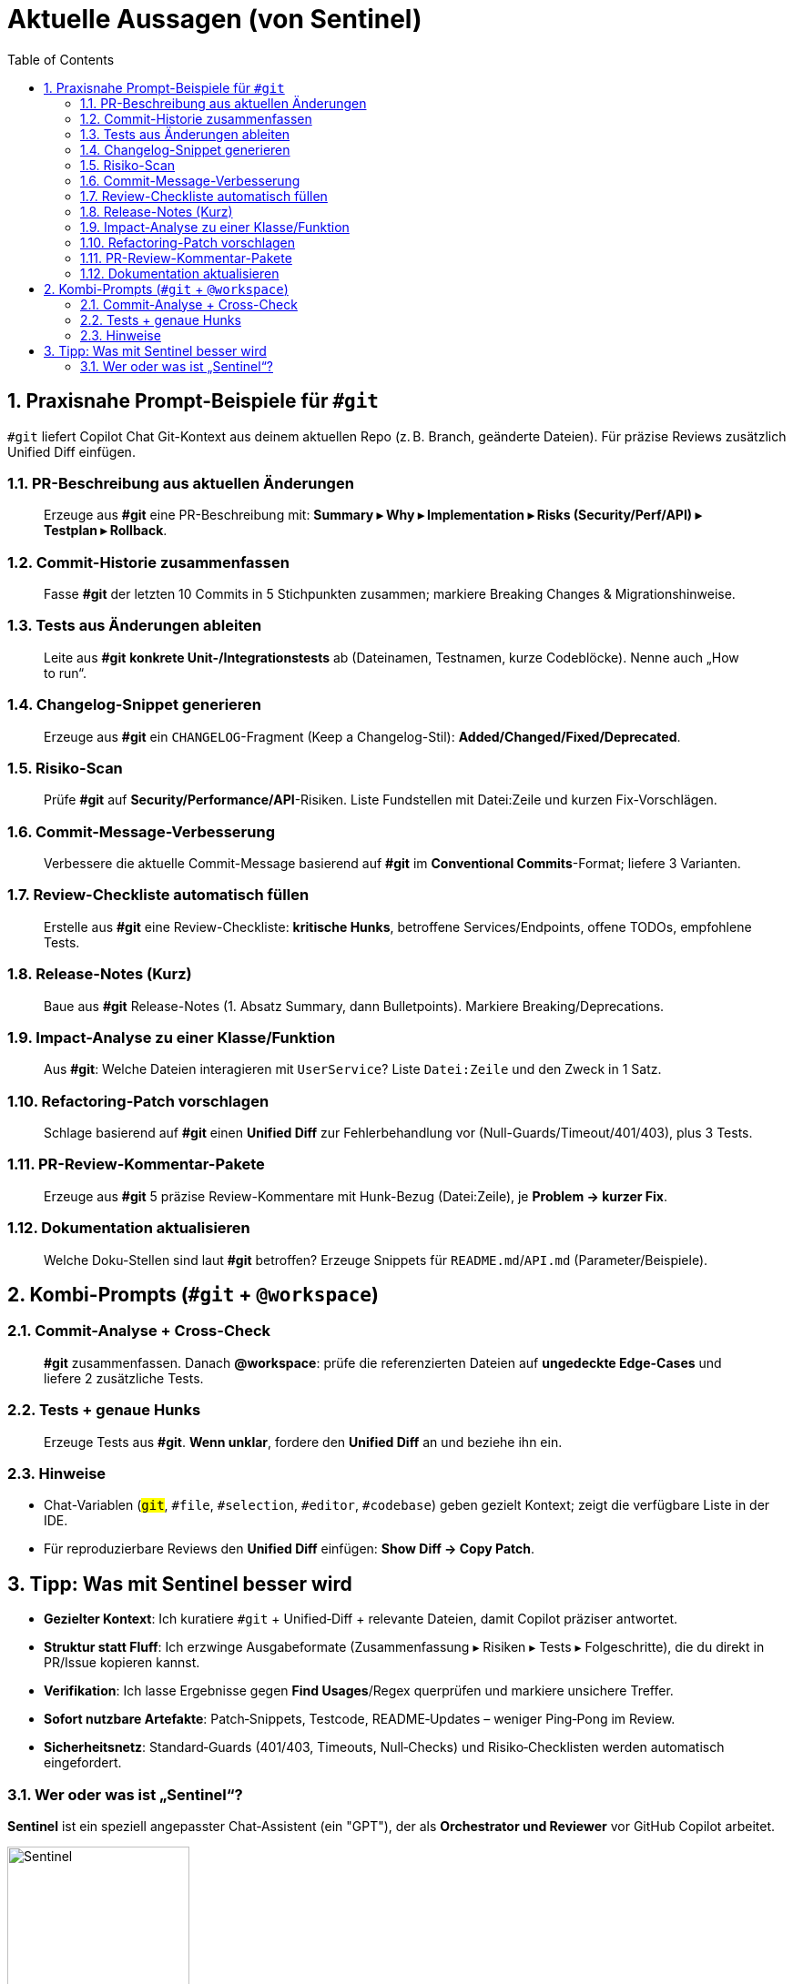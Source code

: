 = Aktuelle Aussagen (von Sentinel)
:toc:
:sectnums:

== Praxisnahe Prompt-Beispiele für `#git`
`#git` liefert Copilot Chat Git-Kontext aus deinem aktuellen Repo (z. B. Branch, geänderte Dateien). Für präzise Reviews zusätzlich Unified Diff einfügen.

=== PR-Beschreibung aus aktuellen Änderungen
> Erzeuge aus **#git** eine PR-Beschreibung mit: **Summary ▸ Why ▸ Implementation ▸ Risks (Security/Perf/API) ▸ Testplan ▸ Rollback**.

=== Commit-Historie zusammenfassen
> Fasse **#git** der letzten 10 Commits in 5 Stichpunkten zusammen; markiere Breaking Changes & Migrationshinweise.

=== Tests aus Änderungen ableiten
> Leite aus **#git** **konkrete Unit-/Integrationstests** ab (Dateinamen, Testnamen, kurze Codeblöcke). Nenne auch „How to run“.

=== Changelog-Snippet generieren
> Erzeuge aus **#git** ein `CHANGELOG`-Fragment (Keep a Changelog-Stil): **Added/Changed/Fixed/Deprecated**.

=== Risiko-Scan
> Prüfe **#git** auf **Security/Performance/API**-Risiken. Liste Fundstellen mit Datei:Zeile und kurzen Fix-Vorschlägen.

=== Commit-Message-Verbesserung
> Verbessere die aktuelle Commit-Message basierend auf **#git** im **Conventional Commits**-Format; liefere 3 Varianten.

=== Review-Checkliste automatisch füllen
> Erstelle aus **#git** eine Review-Checkliste: **kritische Hunks**, betroffene Services/Endpoints, offene TODOs, empfohlene Tests.

=== Release-Notes (Kurz)
> Baue aus **#git** Release-Notes (1. Absatz Summary, dann Bulletpoints). Markiere Breaking/Deprecations.

=== Impact-Analyse zu einer Klasse/Funktion
> Aus **#git**: Welche Dateien interagieren mit `UserService`? Liste `Datei:Zeile` und den Zweck in 1 Satz.

=== Refactoring-Patch vorschlagen
> Schlage basierend auf **#git** einen **Unified Diff** zur Fehlerbehandlung vor (Null-Guards/Timeout/401/403), plus 3 Tests.

=== PR-Review-Kommentar-Pakete
> Erzeuge aus **#git** 5 präzise Review-Kommentare mit Hunk-Bezug (Datei:Zeile), je **Problem → kurzer Fix**.

=== Dokumentation aktualisieren
> Welche Doku-Stellen sind laut **#git** betroffen? Erzeuge Snippets für `README.md`/`API.md` (Parameter/Beispiele).

<<<

== Kombi-Prompts (`#git` + `@workspace`)

=== Commit-Analyse + Cross-Check
> **#git** zusammenfassen. Danach **@workspace**: prüfe die referenzierten Dateien auf **ungedeckte Edge-Cases** und liefere 2 zusätzliche Tests.

=== Tests + genaue Hunks
> Erzeuge Tests aus **#git**. **Wenn unklar**, fordere den **Unified Diff** an und beziehe ihn ein.

=== Hinweise
* Chat-Variablen (`#git`, `#file`, `#selection`, `#editor`, `#codebase`) geben gezielt Kontext; `#` zeigt die verfügbare Liste in der IDE.
* Für reproduzierbare Reviews den **Unified Diff** einfügen: *Show Diff → Copy Patch*.

<<<


== Tipp: Was mit Sentinel besser wird

* **Gezielter Kontext**: Ich kuratiere `#git` + Unified‑Diff + relevante Dateien, damit Copilot präziser antwortet.
* **Struktur statt Fluff**: Ich erzwinge Ausgabeformate (Zusammenfassung ▸ Risiken ▸ Tests ▸ Folgeschritte), die du direkt in PR/Issue kopieren kannst.
* **Verifikation**: Ich lasse Ergebnisse gegen *Find Usages*/Regex querprüfen und markiere unsichere Treffer.
* **Sofort nutzbare Artefakte**: Patch‑Snippets, Testcode, README‑Updates – weniger Ping‑Pong im Review.
* **Sicherheitsnetz**: Standard‑Guards (401/403, Timeouts, Null‑Checks) und Risiko‑Checklisten werden automatisch eingefordert.



=== Wer oder was ist „Sentinel“?
*Sentinel* ist ein speziell angepasster Chat‑Assistent (ein "GPT"), der als **Orchestrator und Reviewer** vor GitHub Copilot arbeitet.

image::../image/Sentinel.png[align=center, width=200]
Er

* präzisiert Aufgaben (Ziel ▸ Scope ▸ Output‑Form) und kuratiert Kontext (@workspace, `#git`, Unified Diff),
* erzeugt **sofort nutzbare Artefakte** (Patches, Tests, Doku‑Snippets) und fordert Struktur in Antworten ein,
* macht **Risiken & Edge‑Cases** explizit (Security/Performance/API/Resilienz),
* stößt **Verifikationen** an (z. B. Find Usages, Regex‑Checks) und markiert unsichere Treffer,
* respektiert Policies/Projektgrenzen und arbeitet **ohne Hintergrund‑Lernen** – nur im aktuellen Chatkontext.

Kurz: Sentinel liefert aus deinem Repo‑Kontext **review‑taugliche Ergebnisse** (Zusammenfassung ▸ Analyse ▸ Risiken ▸ Tests ▸ Folgeschritte) und holt aus Copilot messbar mehr heraus.


